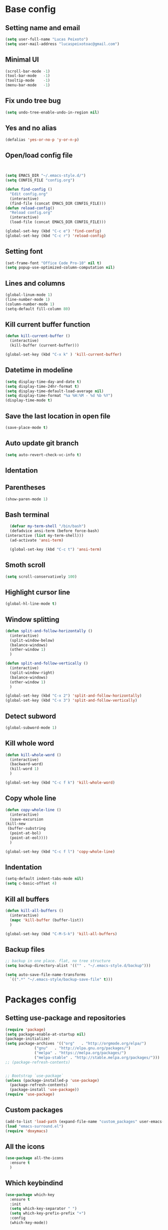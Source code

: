 * Base config
** Setting name and email
   #+BEGIN_SRC emacs-lisp
   (setq user-full-name "Lucas Peixoto")
   (setq user-mail-address "lucaspeixotoac@gmail.com")
   #+END_SRC
** Minimal UI
   #+BEGIN_SRC emacs-lisp
   (scroll-bar-mode -1)
   (tool-bar-mode   -1)
   (tooltip-mode    -1)
   (menu-bar-mode   -1)
   #+END_SRC
** Fix undo tree bug
   #+BEGIN_SRC emacs-lisp
   (setq undo-tree-enable-undo-in-region nil)
   #+END_SRC
** Yes and no alias
   #+BEGIN_SRC emacs-lisp
   (defalias 'yes-or-no-p 'y-or-n-p)
   #+END_SRC
** Open/load config file
   #+BEGIN_SRC emacs-lisp


     (setq EMACS_DIR "~/.emacs-style.d/")
     (setq CONFIG_FILE "config.org")

     (defun find-config ()
       "Edit config.org"
       (interactive)
       (find-file (concat EMACS_DIR CONFIG_FILE)))
     (defun reload-config()
       "Reload config.org"
       (interactive)
       (load-file (concat EMACS_DIR CONFIG_FILE)))

     (global-set-key (kbd "C-c e") 'find-config)
     (global-set-key (kbd "C-c r") 'reload-config)
   #+END_SRC
** Setting font
   #+BEGIN_SRC emacs-lisp
   (set-frame-font "Office Code Pro-10" nil t)
   (setq popup-use-optimized-column-computation nil)
   #+END_SRC
** Lines and columns
   #+BEGIN_SRC emacs-lisp
   (global-linum-mode 1)
   (line-number-mode 1)
   (column-number-mode 1)
   (setq-default fill-column 80)
   #+END_SRC
** Kill current buffer function
   #+BEGIN_SRC emacs-lisp
     (defun kill-current-buffer ()
       (interactive)
       (kill-buffer (current-buffer)))

     (global-set-key (kbd "C-x k" ) 'kill-current-buffer)
   #+END_SRC
** Datetime in modeline
   #+BEGIN_SRC emacs-lisp
     (setq display-time-day-and-date t)
     (setq display-time-24hr-format t)
     (setq display-time-default-load-average nil) 
     (setq display-time-format "%a %H:%M - %d %b %Y")
     (display-time-mode t)
   #+END_SRC
** Save the last location in open file
   #+BEGIN_SRC emacs-lisp
     (save-place-mode t)
   #+END_SRC
** Auto update git branch
   #+BEGIN_SRC emacs-lisp
  (setq auto-revert-check-vc-info t) 
   #+END_SRC
** Identation
** Parentheses
   #+BEGIN_SRC emacs-lisp
   (show-paren-mode 1)
   #+END_SRC
** Bash terminal
    #+BEGIN_SRC emacs-lisp
      (defvar my-term-shell "/bin/bash")
      (defadvice ansi-term (before force-bash)
	(interactive (list my-term-shell)))
      (ad-activate 'ansi-term)

      (global-set-key (kbd "C-c t") 'ansi-term)
   #+END_SRC
** Smoth scroll
   #+BEGIN_SRC emacs-lisp
     (setq scroll-conservatively 100)
   #+END_SRC
** Highlight cursor line
   #+BEGIN_SRC emacs-lisp
     (global-hl-line-mode t)
   #+END_SRC
** Window splitting
   #+BEGIN_SRC emacs-lisp
     (defun split-and-follow-horizontally ()
       (interactive)
       (split-window-below)
       (balance-windows)
       (other-window 1)
       )

     (defun split-and-follow-vertically ()
       (interactive)
       (split-window-right)
       (balance-windows)
       (other-window 1)
       )

     (global-set-key (kbd "C-x 2") 'split-and-follow-horizontally)
     (global-set-key (kbd "C-x 3") 'split-and-follow-vertically)
   #+END_SRC
** Detect subword
   #+BEGIN_SRC emacs-lisp
     (global-subword-mode 1)
   #+END_SRC
** Kill whole word
   #+BEGIN_SRC emacs-lisp
     (defun kill-whole-word ()
       (interactive)
       (backward-word)
       (kill-word 1)
       )

     (global-set-key (kbd "C-c f k") 'kill-whole-word)
   #+END_SRC
** Copy whole line
   #+BEGIN_SRC emacs-lisp
     (defun copy-whole-line ()
       (interactive)
       (save-excursion
	 (kill-new
	  (buffer-substring
	   (point-at-bol)
	   (point-at-eol))))
       )

     (global-set-key (kbd "C-c f l") 'copy-whole-line)
   #+END_SRC
** Indentation
   #+BEGIN_SRC emacs-lisp
     (setq-default indent-tabs-mode nil)
     (setq c-basic-offset 4)
   #+END_SRC
** Kill all buffers
   #+BEGIN_SRC emacs-lisp
     (defun kill-all-buffers ()
       (interactive)
       (mapc 'kill-buffer (buffer-list))
       )

     (global-set-key (kbd "C-M-S-k") 'kill-all-buffers)
   #+END_SRC
** Backup files
   #+BEGIN_SRC emacs-lisp
     ;; backup in one place. flat, no tree structure
     (setq backup-directory-alist '(("" . "~/.emacs-style.d/backup")))

     (setq auto-save-file-name-transforms
       `((".*" "~/.emacs-style/backup-save-file" t)))
   #+END_SRC
* Packages config
** Setting use-package and repositories
   #+BEGIN_SRC emacs-lisp
	  (require 'package)
	  (setq package-enable-at-startup nil)
	  (package-initialize)
	  (setq package-archives '(("org"   . "http://orgmode.org/elpa/")
				   ("gnu"   . "http://elpa.gnu.org/packages/")
				   ("melpa" . "https://melpa.org/packages/")
				   ("melpa-stable" . "http://stable.melpa.org/packages/")))
	  ;; (package-refresh-contents)


	  ;; Bootstrap `use-package`
	  (unless (package-installed-p 'use-package)
	    (package-refresh-contents)
	    (package-install 'use-package))
	  (require 'use-package)

   #+END_SRC
** Custom packages
   #+BEGIN_SRC emacs-lisp
   (add-to-list 'load-path (expand-file-name "custom_packages" user-emacs-directory))
   (load "emacs-surround.el")
   (require 'doxymacs)
   #+END_SRC
** All the icons
   #+BEGIN_SRC emacs-lisp
     (use-package all-the-icons
       :ensure t
       )
   #+END_SRC
** Which keybindind
   #+BEGIN_SRC emacs-lisp
     (use-package which-key
       :ensure t
       :init
       (setq which-key-separator " ")
       (setq which-key-prefix-prefix "+")
       :config
       (which-key-mode))
   #+END_SRC
** Hydra
   #+BEGIN_SRC emacs-lisp
     (use-package hydra
       :ensure t
       :preface
       (defvar-local me/ongoing-hydra-body nil)
       (defun me/ongoing-hydra ()
	 (interactive)
	 (if me/ongoing-hydra-body
	     (funcall me/ongoing-hydra-body)
	   (user-error "me/ongoing-hydra: me/ongoing-hydra-body is not set")))
       :bind
       (("C-c a" . hydra-avy/body)
       ("C-c v" . hydra-vi/body)
       ("C-c b" . hydra-buf/body)
       )
       :custom
       (hydra-default-hint nil))
   #+END_SRC
*** Hydra-vi
    #+BEGIN_SRC emacs-lisp
      (defhydra hydra-vi (:post (progn
				  (message
				   "Thank you, come again.")))
	"vi"
	("l" forward-char)
	("h" backward-char)
	("j" next-line)
	("k" previous-line)
	("q" nil "quit"))
    #+END_SRC
** Themes and appearence
*** Modeline
    #+BEGIN_SRC emacs-lisp
      (use-package doom-modeline
            :ensure t
            :hook (after-init . doom-modeline-mode)
            :config
            (setq doom-modeline-buffer-file-name-style 'relative-to-project)
            (setq doom-modeline-vcs-max-length 20)
            (setq doom-modeline-github-interval (* 1 60))

      )
    #+END_SRC
*** Doom themes
   #+BEGIN_SRC emacs-lisp
     (use-package doom-themes
       :ensure t
       :config
       (setq doom-themes-enable-bold t    ; if nil, bold is universally disabled
             doom-themes-enable-italic t) ; if nil, italics is universally disabled
       (load-theme 'doom-one t)
       )
   #+END_SRC
*** Rainbow
    #+BEGIN_SRC emacs-lisp
      (use-package rainbow-delimiters
	:ensure t
	:config
	(add-hook 'prog-mode-hook #'rainbow-delimiters-mode))
    #+END_SRC
*** Anzu
   #+BEGIN_SRC emacs-lisp
     (use-package anzu
       :ensure t
       :config
       (global-anzu-mode +1))
   #+END_SRC
*** Beacon
   #+BEGIN_SRC emacs-lisp
     (use-package beacon
       :ensure t
       :init
       (beacon-mode 1)
       :config
       (setq beacon-blink-duration 0.1)
       (setq beacon-size 20)
       (setq beacon-blink-delay 0.1)
     )
   #+END_SRC
*** Pretty mode
   #+BEGIN_SRC emacs-lisp
     (use-package pretty-mode
       :ensure t
       :config
       (add-hook 'c-mode-hook 'pretty-mode)
       (add-hook 'c++-mode-hook 'pretty-mode)
       )
   #+END_SRC
*** Highlight numbers
    #+BEGIN_SRC emacs-lisp
      (use-package highlight-numbers
	:ensure t
	:config
	(add-hook 'prog-mode-hook 'highlight-numbers-mode))

    #+END_SRC
** Org
*** Org bullets
    #+BEGIN_SRC emacs-lisp
      (use-package org-bullets
        :ensure t
        :hook ((org-mode) . (lambda () (org-bullets-mode 1)))
        )
    #+END_SRC
*** Org basic config
    #+BEGIN_SRC emacs-lisp
      (add-hook 'org-mode-hook 'auto-fill-mode)
    #+END_SRC
** CMAKE mode
   #+BEGIN_SRC emacs-lisp
     (use-package cmake-font-lock
       :ensure t
       :config
       (autoload 'cmake-font-lock-activate "cmake-font-lock" nil t)
       (add-hook 'cmake-mode-hook 'cmake-font-lock-activate)
       )
   
   #+END_SRC
** Avy
   #+BEGIN_SRC emacs-lisp
     (use-package avy
       :ensure t
       :init
       (avy-setup-default)
       (setq avy-timeout-seconds 0.5)
       (defhydra hydra-avy (:exit t :hint nil)
       "
      Line^^       Region^^        Goto
     ----------------------------------------------------------
      [_y_] yank   [_Y_] yank      [_C_] timed char  [_c_] char
      [_m_] move   [_M_] move      [_w_] word        [_W_] any word
      [_k_] kill   [_K_] kill      [_l_] line        [_L_] end of line"
       ("C" avy-goto-char-timer)
       ("c" avy-goto-char)
       ("w" avy-goto-word-0)
       ("W" avy-goto-word-1)
       ("l" avy-goto-line)
       ("L" avy-goto-end-of-line)
       ("m" avy-move-line)
       ("M" avy-move-region)
       ("k" avy-kill-whole-line)
       ("K" avy-kill-region)
       ("y" avy-copy-line)
       ("Y" avy-copy-region))
       :bind
       (("M-s" . avy-goto-word-1))
       )
   #+END_SRC
** Smartparens
   #+BEGIN_SRC emacs-lisp
     (defun my-fancy-newline ()
       "Add two newlines and put the cursor at the right indentation
     between them if a newline is attempted when the cursor is between
     two curly braces, otherwise do a regular newline and indent"
       (interactive)
       (if (and (equal (char-before) 123) ; {
                (equal (char-after) 125)) ; }
           (progn (newline-and-indent)
                  (split-line)
                  (indent-for-tab-command))
         (newline-and-indent)))

     ;; I set mine to C-j, you do you, don't let me tell you how to live your life.
     (global-set-key (kbd "RET") 'my-fancy-newline)

     ;; smart parens
     (use-package smartparens
       :ensure t
       :config
       (add-hook 'prog-mode-hook #'smartparens-mode)
       )
   #+END_SRC
** IDO
   #+BEGIN_SRC emacs-lisp
     (setq ido-enable-flex-matching nil)
     (setq ido-create-new-buffer 'always)
     (setq ido-everywhere t)
     (ido-mode 1)

     (defun bind-ido-keys ()
       "Keybindings for ido mode."
       (define-key ido-completion-map (kbd "C-n") 'ido-next-match) 
       (define-key ido-completion-map (kbd "C-p")   'ido-prev-match))

     (add-hook 'ido-setup-hook #'bind-ido-keys)
   #+END_SRC
** Buffers
*** Switch buffer
    #+BEGIN_SRC emacs-lisp
    (global-set-key (kbd "C-x C-b") 'ibuffer)
    (global-set-key (kbd "C-x b") 'ido-switch-buffer)
    #+END_SRC
** Smex
   #+BEGIN_SRC emacs-lisp
     (use-package smex
       :ensure t
       :init
       (smex-initialize)
       :config
       (global-set-key (kbd "M-x") 'smex)
       )
   #+END_SRC
** Switch-window
   #+BEGIN_SRC emacs-lisp
     (use-package switch-window
       :ensure t
       :config
       (setq switch-window-input-style 'minibuffer)
       (setq switch-window-increase 4)
       (setq switch-window-threshold 2)
       (setq switch-window-shortcut-style 'qwerty)
       (setq switch-window-qwerty-shortcuts
	     '("a" "s" "d" "f" "h" "j" "k" "l"))
       :bind
       ([remap other-window] . switch-window)
       )
   #+END_SRC
** Expand region
   #+BEGIN_SRC emacs-lisp
     (use-package expand-region
       :ensure t
       :config
       (global-set-key (kbd "C-=") 'er/expand-region)
       )

   #+END_SRC
** Emacs surround
   #+BEGIN_SRC emacs-lisp
       (global-set-key (kbd "C-q") 'emacs-surround)
   #+END_SRC
** Doxymacs
   #+BEGIN_SRC emacs-lisp
     (add-hook 'c-mode-common-hook 'doxymacs-mode) 
     (defun my-doxymacs-font-lock-hook ()
       (if (or (eq major-mode 'c-mode) (eq major-mode 'c++-mode))
	   (doxymacs-font-lock)))
     (add-hook 'font-lock-mode-hook 'my-doxymacs-font-lock-hook)
   #+END_SRC
** Magit
   #+BEGIN_SRC emacs-lisp
     (use-package magit
       :ensure t
       :bind(
	     ("C-c g" . magit-status)
       )
     )
   #+END_SRC
** Neotree
   #+BEGIN_SRC emacs-lisp
     (defun neotree-project-dir ()
       "Open NeoTree using the git root."
       (interactive)
       (let ((project-dir (projectile-project-root))
	     (file-name (buffer-file-name)))
	 (neotree-toggle)
	 (if project-dir
	     (if (neo-global--window-exists-p)
		 (progn
		     (neotree-dir project-dir)
		     (neotree-find file-name)))
	   (message "Could not find git project root."))))

     (use-package neotree
       :ensure t
       :config
       (setq neo-theme (if (display-graphic-p) 'icons 'arrow))
       (add-hook 'neotree-mode-hook
		 (lambda ()
		   (visual-line-mode -1)
		   (setq truncate-lines t)))
       (global-set-key (kbd "C-c n") 'neotree-project-dir)
       )
   #+END_SRC
** Buffer move
   #+BEGIN_SRC emacs-lisp
     (use-package buffer-move
       :ensure t
       :config
       (defhydra hydra-buf (:exit t :hint nil)
	 "
	 Goto^^                   Move^^        Action^^
	 -----------------------------------------------------
	 [_p_] previous buffer    [_h_] left    [_k_] Kill current buffer
	 [_n_] next buffer        [_j_] down
                                [_k_] up
                                [_l_] right
"
	 ("p" switch-to-prev-buffer)
	 ("n" switch-to-next-buffer)
	 ("h" buf-move-left)
	 ("j" buf-move-down)
	 ("k" buf-move-up)
	 ("l" buf-move-right)
	 ("k" kill-current-buffer)
	 )
       )
   #+END_SRC
** Projectile
   #+BEGIN_SRC emacs-lisp
     (use-package projectile
       :ensure t
       :init
       :config
       (projectile-mode +1)
       (global-set-key (kbd "C-c p") 'projectile-command-map))
   #+END_SRC
** AG search
   #+BEGIN_SRC emacs-lisp
     (use-package ag
       :ensure t
       :config
       (setq ag-highlight-search t) 
       )
   #+END_SRC
** Winum
   #+BEGIN_SRC emacs-lisp
     (use-package winum
       :ensure t
       :config
       (winum-mode)
       :bind(("C-c 1" . winum-select-window-1)
	     ("C-c 2" . winum-select-window-2)
	     ("C-c 3" . winum-select-window-3)
	     ("C-c 4" . winum-select-window-4)
	     ("C-c 5" . winum-select-window-5)
	     ("C-c 6" . winum-select-window-6))
       )
   #+END_SRC
** Undo tree
   #+BEGIN_SRC emacs-lisp
     (use-package undo-tree
       :ensure t
       :init
       (global-undo-tree-mode))
   #+END_SRC
** Ivy/Counsel/Swiper
   #+BEGIN_SRC emacs-lisp
	;; ivy 
     (use-package ivy
       :ensure t
       :config
       (ivy-mode 1)
       (setq ivy-use-virtual-buffers t)
       (setq enable-recursive-minibuffers t)
       )

     ;; counsel
     (use-package counsel
       :ensure t
       :bind
       (("M-x" . counsel-M-x))
       )

     ;; swiper
     (use-package swiper
       :ensure t
       :bind
       (("C-s" . swiper))
       )

   #+END_SRC
** Auto complete
   #+BEGIN_SRC emacs-lisp
     (use-package auto-complete
       :ensure t
       :init
       (ac-config-default)
       (global-auto-complete-mode t))
   #+END_SRC
** Yasnippet
   #+BEGIN_SRC emacs-lisp
     (use-package yasnippet
       :ensure t
       :config
       (yas-global-mode 1))

     (use-package yasnippet-snippets
       :ensure t)
   #+END_SRC
** Clangformat
   #+BEGIN_SRC emacs-lisp
     (defun clang-format-buffer-smart ()
       "Reformat buffer if .clang-format exists in the projectile root."
       (when (f-exists? (expand-file-name ".clang-format" (projectile-project-root)))
         (clang-format-buffer)))

     (defun clang-format-buffer-smart-on-save ()
       "Add auto-save hook for clang-format-buffer-smart."
       (add-hook 'before-save-hook 'clang-format-buffer-smart nil t))

     (use-package clang-format
       :ensure t
       :config
       (add-hook 'c-mode-hook 'clang-format-buffer-smart-on-save)
       (add-hook 'c++-mode-hook 'clang-format-buffer-smart-on-save)
       )
   #+END_SRC
** DTS mode
   #+BEGIN_SRC emacs-lisp
     (use-package dts-mode
       :ensure t)
   #+END_SRC
